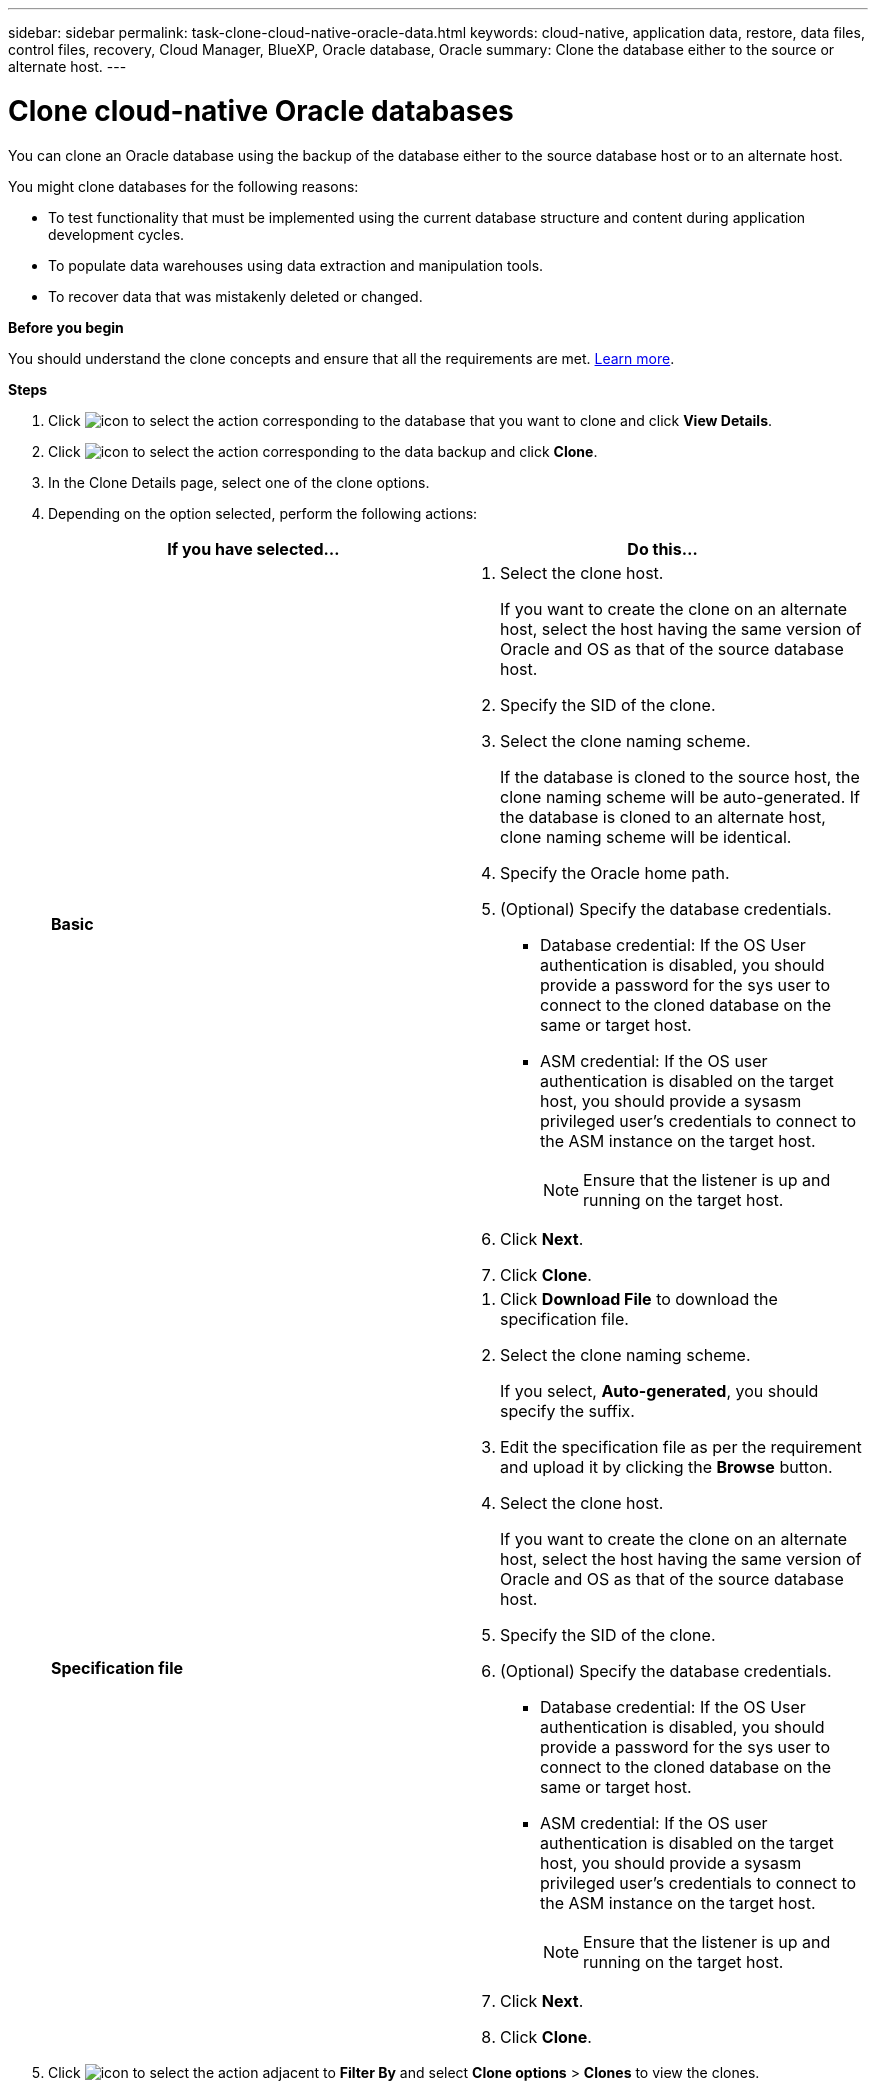 ---
sidebar: sidebar
permalink: task-clone-cloud-native-oracle-data.html
keywords: cloud-native, application data, restore, data files, control files, recovery, Cloud Manager, BlueXP, Oracle database, Oracle
summary:  Clone the database either to the source or alternate host.
---

= Clone cloud-native Oracle databases
:hardbreaks:
:nofooter:
:icons: font
:linkattrs:
:imagesdir: ./media/

[.lead]
You can clone an Oracle database using the backup of the database either to the source database host or to an alternate host.

You might clone databases for the following reasons:

* To test functionality that must be implemented using the current database structure and content during application development cycles.
* To populate data warehouses using data extraction and manipulation tools.
* To recover data that was mistakenly deleted or changed. 

*Before you begin*

You should understand the clone concepts and ensure that all the requirements are met. link:concept-clone-cloud-native-oracle-concepts.html[Learn more].

*Steps*

. Click image:icon-action.png[icon to select the action] corresponding to the database that you want to clone and click *View Details*.
. Click image:icon-action.png[icon to select the action] corresponding to the data backup and click *Clone*.
. In the Clone Details page, select one of the clone options.
. Depending on the option selected, perform the following actions:
+
|===
| If you have selected... | Do this...

a|
*Basic*
a|
 . Select the clone host.
+
If you want to create the clone on an alternate host, select the host having the same version of Oracle and OS as that of the source database host.
. Specify the SID of the clone.
. Select the clone naming scheme.
+
If the database is cloned to the source host, the clone naming scheme will be auto-generated. If the database is cloned to an alternate host, clone naming scheme will be identical.
. Specify the Oracle home path.
. (Optional) Specify the database credentials.
* Database credential: If the OS User authentication is disabled, you should provide a password for the sys user to connect to the cloned database on the same or target host.
* ASM credential: If the OS user authentication is disabled on the target host, you should provide a sysasm privileged user's credentials to connect to the ASM instance on the target host.
+
NOTE: Ensure that the listener is up and running on the target host.

. Click *Next*.
. Click *Clone*.
a|
*Specification file*
a|
. Click *Download File* to download the specification file.
. Select the clone naming scheme.
+
If you select, *Auto-generated*, you should specify the suffix.
. Edit the specification file as per the requirement and upload it by clicking the *Browse* button.
. Select the clone host.
+
If you want to create the clone on an alternate host, select the host having the same version of Oracle and OS as that of the source database host.
. Specify the SID of the clone.
. (Optional) Specify the database credentials.
* Database credential: If the OS User authentication is disabled, you should provide a password for the sys user to connect to the cloned database on the same or target host.
* ASM credential: If the OS user authentication is disabled on the target host, you should provide a sysasm privileged user's credentials to connect to the ASM instance on the target host.
+
NOTE: Ensure that the listener is up and running on the target host.
. Click *Next*.
. Click *Clone*.
|===
. Click image:button_plus_sign_square.png[icon to select the action] adjacent to *Filter By* and select *Clone options* > *Clones* to view the clones.
